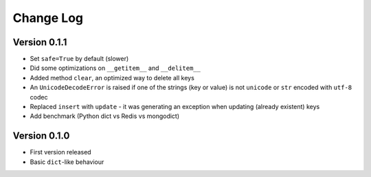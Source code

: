 Change Log
==========

Version 0.1.1
-------------

- Set ``safe=True`` by default (slower)
- Did some optimizations on ``__getitem__`` and  ``__delitem__``
- Added method ``clear``, an optimized way to delete all keys
- An ``UnicodeDecodeError`` is raised if one of the strings
  (key or value) is not ``unicode`` or ``str`` encoded with ``utf-8`` codec
- Replaced ``insert`` with ``update`` - it was generating an exception when
  updating (already existent) keys
- Add benchmark (Python dict vs Redis vs mongodict)


Version 0.1.0
-------------

- First version released
- Basic ``dict``-like behaviour
